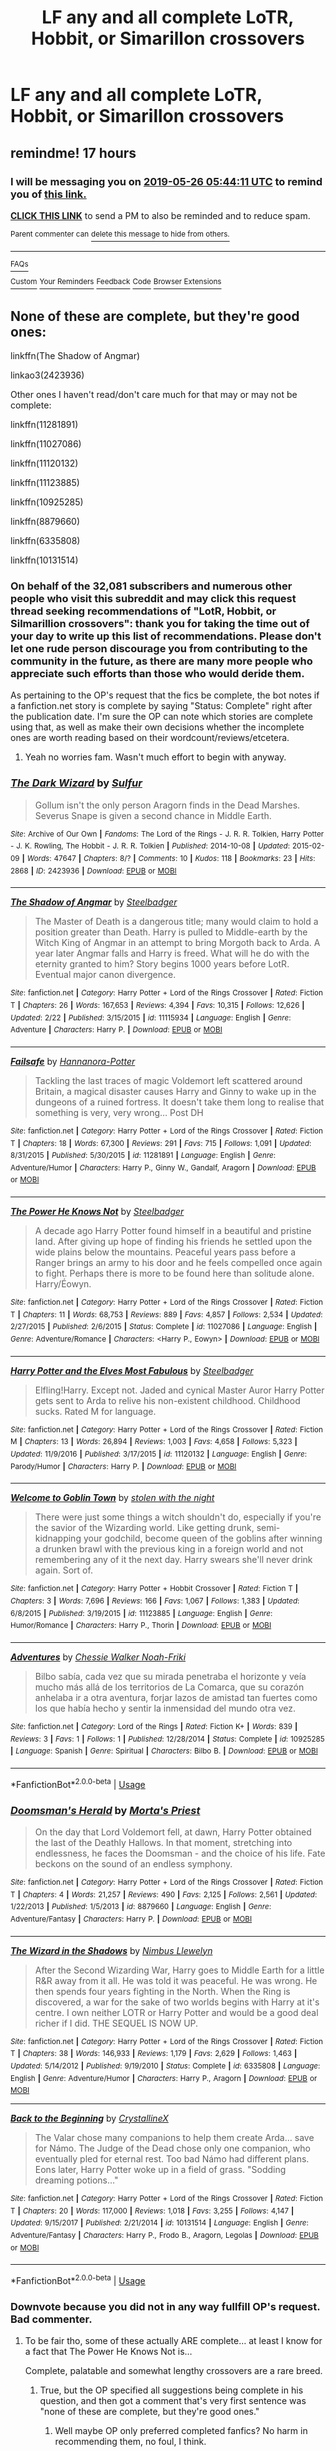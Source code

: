 #+TITLE: LF any and all complete LoTR, Hobbit, or Simarillon crossovers

* LF any and all complete LoTR, Hobbit, or Simarillon crossovers
:PROPERTIES:
:Author: RushingRound
:Score: 10
:DateUnix: 1558766111.0
:DateShort: 2019-May-25
:FlairText: Request
:END:

** remindme! 17 hours
:PROPERTIES:
:Author: DianaSt75
:Score: 2
:DateUnix: 1558788205.0
:DateShort: 2019-May-25
:END:

*** I will be messaging you on [[http://www.wolframalpha.com/input/?i=2019-05-26%2005:44:11%20UTC%20To%20Local%20Time][*2019-05-26 05:44:11 UTC*]] to remind you of [[https://www.reddit.com/r/HPfanfiction/comments/bsriid/lf_any_and_all_complete_lotr_hobbit_or_simarillon/eoqa398/][*this link.*]]

[[http://np.reddit.com/message/compose/?to=RemindMeBot&subject=Reminder&message=%5Bhttps://www.reddit.com/r/HPfanfiction/comments/bsriid/lf_any_and_all_complete_lotr_hobbit_or_simarillon/eoqa398/%5D%0A%0ARemindMe!%20%2017%20hours][*CLICK THIS LINK*]] to send a PM to also be reminded and to reduce spam.

^{Parent commenter can} [[http://np.reddit.com/message/compose/?to=RemindMeBot&subject=Delete%20Comment&message=Delete!%20eoqa6ao][^{delete this message to hide from others.}]]

--------------

[[http://np.reddit.com/r/RemindMeBot/comments/24duzp/remindmebot_info/][^{FAQs}]]

[[http://np.reddit.com/message/compose/?to=RemindMeBot&subject=Reminder&message=%5BLINK%20INSIDE%20SQUARE%20BRACKETS%20else%20default%20to%20FAQs%5D%0A%0ANOTE:%20Don't%20forget%20to%20add%20the%20time%20options%20after%20the%20command.%0A%0ARemindMe!][^{Custom}]]
[[http://np.reddit.com/message/compose/?to=RemindMeBot&subject=List%20Of%20Reminders&message=MyReminders!][^{Your Reminders}]]
[[http://np.reddit.com/message/compose/?to=RemindMeBotWrangler&subject=Feedback][^{Feedback}]]
[[https://github.com/SIlver--/remindmebot-reddit][^{Code}]]
[[https://np.reddit.com/r/RemindMeBot/comments/4kldad/remindmebot_extensions/][^{Browser Extensions}]]
:PROPERTIES:
:Author: RemindMeBot
:Score: 2
:DateUnix: 1558788253.0
:DateShort: 2019-May-25
:END:


** None of these are complete, but they're good ones:

linkffn(The Shadow of Angmar)

linkao3(2423936)

Other ones I haven't read/don't care much for that may or may not be complete:

linkffn(11281891)

linkffn(11027086)

linkffn(11120132)

linkffn(11123885)

linkffn(10925285)

linkffn(8879660)

linkffn(6335808)

linkffn(10131514)
:PROPERTIES:
:Author: john-madden-reddit
:Score: 3
:DateUnix: 1558784074.0
:DateShort: 2019-May-25
:END:

*** On behalf of the 32,081 subscribers and numerous other people who visit this subreddit and may click this request thread seeking recommendations of "LotR, Hobbit, or Silmarillion crossovers": thank you for taking the time out of your day to write up this list of recommendations. Please don't let one rude person discourage you from contributing to the community in the future, as there are many more people who appreciate such efforts than those who would deride them.

As pertaining to the OP's request that the fics be complete, the bot notes if a fanfiction.net story is complete by saying "Status: Complete" right after the publication date. I'm sure the OP can note which stories are complete using that, as well as make their own decisions whether the incomplete ones are worth reading based on their wordcount/reviews/etcetera.
:PROPERTIES:
:Author: Adaire_
:Score: 6
:DateUnix: 1558853654.0
:DateShort: 2019-May-26
:END:

**** Yeah no worries fam. Wasn't much effort to begin with anyway.
:PROPERTIES:
:Author: john-madden-reddit
:Score: 2
:DateUnix: 1558865941.0
:DateShort: 2019-May-26
:END:


*** [[https://archiveofourown.org/works/2423936][*/The Dark Wizard/*]] by [[https://www.archiveofourown.org/users/Sulfur/pseuds/Sulfur][/Sulfur/]]

#+begin_quote
  Gollum isn't the only person Aragorn finds in the Dead Marshes. Severus Snape is given a second chance in Middle Earth.
#+end_quote

^{/Site/:} ^{Archive} ^{of} ^{Our} ^{Own} ^{*|*} ^{/Fandoms/:} ^{The} ^{Lord} ^{of} ^{the} ^{Rings} ^{-} ^{J.} ^{R.} ^{R.} ^{Tolkien,} ^{Harry} ^{Potter} ^{-} ^{J.} ^{K.} ^{Rowling,} ^{The} ^{Hobbit} ^{-} ^{J.} ^{R.} ^{R.} ^{Tolkien} ^{*|*} ^{/Published/:} ^{2014-10-08} ^{*|*} ^{/Updated/:} ^{2015-02-09} ^{*|*} ^{/Words/:} ^{47647} ^{*|*} ^{/Chapters/:} ^{8/?} ^{*|*} ^{/Comments/:} ^{10} ^{*|*} ^{/Kudos/:} ^{118} ^{*|*} ^{/Bookmarks/:} ^{23} ^{*|*} ^{/Hits/:} ^{2868} ^{*|*} ^{/ID/:} ^{2423936} ^{*|*} ^{/Download/:} ^{[[https://archiveofourown.org/downloads/2423936/The%20Dark%20Wizard.epub?updated_at=1423536797][EPUB]]} ^{or} ^{[[https://archiveofourown.org/downloads/2423936/The%20Dark%20Wizard.mobi?updated_at=1423536797][MOBI]]}

--------------

[[https://www.fanfiction.net/s/11115934/1/][*/The Shadow of Angmar/*]] by [[https://www.fanfiction.net/u/5291694/Steelbadger][/Steelbadger/]]

#+begin_quote
  The Master of Death is a dangerous title; many would claim to hold a position greater than Death. Harry is pulled to Middle-earth by the Witch King of Angmar in an attempt to bring Morgoth back to Arda. A year later Angmar falls and Harry is freed. What will he do with the eternity granted to him? Story begins 1000 years before LotR. Eventual major canon divergence.
#+end_quote

^{/Site/:} ^{fanfiction.net} ^{*|*} ^{/Category/:} ^{Harry} ^{Potter} ^{+} ^{Lord} ^{of} ^{the} ^{Rings} ^{Crossover} ^{*|*} ^{/Rated/:} ^{Fiction} ^{T} ^{*|*} ^{/Chapters/:} ^{26} ^{*|*} ^{/Words/:} ^{167,653} ^{*|*} ^{/Reviews/:} ^{4,394} ^{*|*} ^{/Favs/:} ^{10,315} ^{*|*} ^{/Follows/:} ^{12,626} ^{*|*} ^{/Updated/:} ^{2/22} ^{*|*} ^{/Published/:} ^{3/15/2015} ^{*|*} ^{/id/:} ^{11115934} ^{*|*} ^{/Language/:} ^{English} ^{*|*} ^{/Genre/:} ^{Adventure} ^{*|*} ^{/Characters/:} ^{Harry} ^{P.} ^{*|*} ^{/Download/:} ^{[[http://www.ff2ebook.com/old/ffn-bot/index.php?id=11115934&source=ff&filetype=epub][EPUB]]} ^{or} ^{[[http://www.ff2ebook.com/old/ffn-bot/index.php?id=11115934&source=ff&filetype=mobi][MOBI]]}

--------------

[[https://www.fanfiction.net/s/11281891/1/][*/Failsafe/*]] by [[https://www.fanfiction.net/u/416453/Hannanora-Potter][/Hannanora-Potter/]]

#+begin_quote
  Tackling the last traces of magic Voldemort left scattered around Britain, a magical disaster causes Harry and Ginny to wake up in the dungeons of a ruined fortress. It doesn't take them long to realise that something is very, very wrong... Post DH
#+end_quote

^{/Site/:} ^{fanfiction.net} ^{*|*} ^{/Category/:} ^{Harry} ^{Potter} ^{+} ^{Lord} ^{of} ^{the} ^{Rings} ^{Crossover} ^{*|*} ^{/Rated/:} ^{Fiction} ^{T} ^{*|*} ^{/Chapters/:} ^{18} ^{*|*} ^{/Words/:} ^{67,300} ^{*|*} ^{/Reviews/:} ^{291} ^{*|*} ^{/Favs/:} ^{715} ^{*|*} ^{/Follows/:} ^{1,091} ^{*|*} ^{/Updated/:} ^{8/31/2015} ^{*|*} ^{/Published/:} ^{5/30/2015} ^{*|*} ^{/id/:} ^{11281891} ^{*|*} ^{/Language/:} ^{English} ^{*|*} ^{/Genre/:} ^{Adventure/Humor} ^{*|*} ^{/Characters/:} ^{Harry} ^{P.,} ^{Ginny} ^{W.,} ^{Gandalf,} ^{Aragorn} ^{*|*} ^{/Download/:} ^{[[http://www.ff2ebook.com/old/ffn-bot/index.php?id=11281891&source=ff&filetype=epub][EPUB]]} ^{or} ^{[[http://www.ff2ebook.com/old/ffn-bot/index.php?id=11281891&source=ff&filetype=mobi][MOBI]]}

--------------

[[https://www.fanfiction.net/s/11027086/1/][*/The Power He Knows Not/*]] by [[https://www.fanfiction.net/u/5291694/Steelbadger][/Steelbadger/]]

#+begin_quote
  A decade ago Harry Potter found himself in a beautiful and pristine land. After giving up hope of finding his friends he settled upon the wide plains below the mountains. Peaceful years pass before a Ranger brings an army to his door and he feels compelled once again to fight. Perhaps there is more to be found here than solitude alone. Harry/Éowyn.
#+end_quote

^{/Site/:} ^{fanfiction.net} ^{*|*} ^{/Category/:} ^{Harry} ^{Potter} ^{+} ^{Lord} ^{of} ^{the} ^{Rings} ^{Crossover} ^{*|*} ^{/Rated/:} ^{Fiction} ^{T} ^{*|*} ^{/Chapters/:} ^{11} ^{*|*} ^{/Words/:} ^{68,753} ^{*|*} ^{/Reviews/:} ^{889} ^{*|*} ^{/Favs/:} ^{4,857} ^{*|*} ^{/Follows/:} ^{2,534} ^{*|*} ^{/Updated/:} ^{2/27/2015} ^{*|*} ^{/Published/:} ^{2/6/2015} ^{*|*} ^{/Status/:} ^{Complete} ^{*|*} ^{/id/:} ^{11027086} ^{*|*} ^{/Language/:} ^{English} ^{*|*} ^{/Genre/:} ^{Adventure/Romance} ^{*|*} ^{/Characters/:} ^{<Harry} ^{P.,} ^{Eowyn>} ^{*|*} ^{/Download/:} ^{[[http://www.ff2ebook.com/old/ffn-bot/index.php?id=11027086&source=ff&filetype=epub][EPUB]]} ^{or} ^{[[http://www.ff2ebook.com/old/ffn-bot/index.php?id=11027086&source=ff&filetype=mobi][MOBI]]}

--------------

[[https://www.fanfiction.net/s/11120132/1/][*/Harry Potter and the Elves Most Fabulous/*]] by [[https://www.fanfiction.net/u/5291694/Steelbadger][/Steelbadger/]]

#+begin_quote
  Elfling!Harry. Except not. Jaded and cynical Master Auror Harry Potter gets sent to Arda to relive his non-existent childhood. Childhood sucks. Rated M for language.
#+end_quote

^{/Site/:} ^{fanfiction.net} ^{*|*} ^{/Category/:} ^{Harry} ^{Potter} ^{+} ^{Lord} ^{of} ^{the} ^{Rings} ^{Crossover} ^{*|*} ^{/Rated/:} ^{Fiction} ^{M} ^{*|*} ^{/Chapters/:} ^{13} ^{*|*} ^{/Words/:} ^{26,894} ^{*|*} ^{/Reviews/:} ^{1,003} ^{*|*} ^{/Favs/:} ^{4,658} ^{*|*} ^{/Follows/:} ^{5,323} ^{*|*} ^{/Updated/:} ^{11/9/2016} ^{*|*} ^{/Published/:} ^{3/17/2015} ^{*|*} ^{/id/:} ^{11120132} ^{*|*} ^{/Language/:} ^{English} ^{*|*} ^{/Genre/:} ^{Parody/Humor} ^{*|*} ^{/Characters/:} ^{Harry} ^{P.} ^{*|*} ^{/Download/:} ^{[[http://www.ff2ebook.com/old/ffn-bot/index.php?id=11120132&source=ff&filetype=epub][EPUB]]} ^{or} ^{[[http://www.ff2ebook.com/old/ffn-bot/index.php?id=11120132&source=ff&filetype=mobi][MOBI]]}

--------------

[[https://www.fanfiction.net/s/11123885/1/][*/Welcome to Goblin Town/*]] by [[https://www.fanfiction.net/u/5362546/stolen-with-the-night][/stolen with the night/]]

#+begin_quote
  There were just some things a witch shouldn't do, especially if you're the savior of the Wizarding world. Like getting drunk, semi-kidnapping your godchild, become queen of the goblins after winning a drunken brawl with the previous king in a foreign world and not remembering any of it the next day. Harry swears she'll never drink again. Sort of.
#+end_quote

^{/Site/:} ^{fanfiction.net} ^{*|*} ^{/Category/:} ^{Harry} ^{Potter} ^{+} ^{Hobbit} ^{Crossover} ^{*|*} ^{/Rated/:} ^{Fiction} ^{T} ^{*|*} ^{/Chapters/:} ^{3} ^{*|*} ^{/Words/:} ^{7,696} ^{*|*} ^{/Reviews/:} ^{166} ^{*|*} ^{/Favs/:} ^{1,067} ^{*|*} ^{/Follows/:} ^{1,383} ^{*|*} ^{/Updated/:} ^{6/8/2015} ^{*|*} ^{/Published/:} ^{3/19/2015} ^{*|*} ^{/id/:} ^{11123885} ^{*|*} ^{/Language/:} ^{English} ^{*|*} ^{/Genre/:} ^{Humor/Romance} ^{*|*} ^{/Characters/:} ^{Harry} ^{P.,} ^{Thorin} ^{*|*} ^{/Download/:} ^{[[http://www.ff2ebook.com/old/ffn-bot/index.php?id=11123885&source=ff&filetype=epub][EPUB]]} ^{or} ^{[[http://www.ff2ebook.com/old/ffn-bot/index.php?id=11123885&source=ff&filetype=mobi][MOBI]]}

--------------

[[https://www.fanfiction.net/s/10925285/1/][*/Adventures/*]] by [[https://www.fanfiction.net/u/4586898/Chessie-Walker-Noah-Friki][/Chessie Walker Noah-Friki/]]

#+begin_quote
  Bilbo sabía, cada vez que su mirada penetraba el horizonte y veía mucho más allá de los territorios de La Comarca, que su corazón anhelaba ir a otra aventura, forjar lazos de amistad tan fuertes como los que había hecho y sentir la inmensidad del mundo otra vez.
#+end_quote

^{/Site/:} ^{fanfiction.net} ^{*|*} ^{/Category/:} ^{Lord} ^{of} ^{the} ^{Rings} ^{*|*} ^{/Rated/:} ^{Fiction} ^{K+} ^{*|*} ^{/Words/:} ^{839} ^{*|*} ^{/Reviews/:} ^{3} ^{*|*} ^{/Favs/:} ^{1} ^{*|*} ^{/Follows/:} ^{1} ^{*|*} ^{/Published/:} ^{12/28/2014} ^{*|*} ^{/Status/:} ^{Complete} ^{*|*} ^{/id/:} ^{10925285} ^{*|*} ^{/Language/:} ^{Spanish} ^{*|*} ^{/Genre/:} ^{Spiritual} ^{*|*} ^{/Characters/:} ^{Bilbo} ^{B.} ^{*|*} ^{/Download/:} ^{[[http://www.ff2ebook.com/old/ffn-bot/index.php?id=10925285&source=ff&filetype=epub][EPUB]]} ^{or} ^{[[http://www.ff2ebook.com/old/ffn-bot/index.php?id=10925285&source=ff&filetype=mobi][MOBI]]}

--------------

*FanfictionBot*^{2.0.0-beta} | [[https://github.com/tusing/reddit-ffn-bot/wiki/Usage][Usage]]
:PROPERTIES:
:Author: FanfictionBot
:Score: 2
:DateUnix: 1558784116.0
:DateShort: 2019-May-25
:END:


*** [[https://www.fanfiction.net/s/8879660/1/][*/Doomsman's Herald/*]] by [[https://www.fanfiction.net/u/2690239/Morta-s-Priest][/Morta's Priest/]]

#+begin_quote
  On the day that Lord Voldemort fell, at dawn, Harry Potter obtained the last of the Deathly Hallows. In that moment, stretching into endlessness, he faces the Doomsman - and the choice of his life. Fate beckons on the sound of an endless symphony.
#+end_quote

^{/Site/:} ^{fanfiction.net} ^{*|*} ^{/Category/:} ^{Harry} ^{Potter} ^{+} ^{Lord} ^{of} ^{the} ^{Rings} ^{Crossover} ^{*|*} ^{/Rated/:} ^{Fiction} ^{T} ^{*|*} ^{/Chapters/:} ^{4} ^{*|*} ^{/Words/:} ^{21,257} ^{*|*} ^{/Reviews/:} ^{490} ^{*|*} ^{/Favs/:} ^{2,125} ^{*|*} ^{/Follows/:} ^{2,561} ^{*|*} ^{/Updated/:} ^{1/22/2013} ^{*|*} ^{/Published/:} ^{1/5/2013} ^{*|*} ^{/id/:} ^{8879660} ^{*|*} ^{/Language/:} ^{English} ^{*|*} ^{/Genre/:} ^{Adventure/Fantasy} ^{*|*} ^{/Characters/:} ^{Harry} ^{P.} ^{*|*} ^{/Download/:} ^{[[http://www.ff2ebook.com/old/ffn-bot/index.php?id=8879660&source=ff&filetype=epub][EPUB]]} ^{or} ^{[[http://www.ff2ebook.com/old/ffn-bot/index.php?id=8879660&source=ff&filetype=mobi][MOBI]]}

--------------

[[https://www.fanfiction.net/s/6335808/1/][*/The Wizard in the Shadows/*]] by [[https://www.fanfiction.net/u/2204901/Nimbus-Llewelyn][/Nimbus Llewelyn/]]

#+begin_quote
  After the Second Wizarding War, Harry goes to Middle Earth for a little R&R away from it all. He was told it was peaceful. He was wrong. He then spends four years fighting in the North. When the Ring is discovered, a war for the sake of two worlds begins with Harry at it's centre. I own neither LOTR or Harry Potter and would be a good deal richer if I did. THE SEQUEL IS NOW UP.
#+end_quote

^{/Site/:} ^{fanfiction.net} ^{*|*} ^{/Category/:} ^{Harry} ^{Potter} ^{+} ^{Lord} ^{of} ^{the} ^{Rings} ^{Crossover} ^{*|*} ^{/Rated/:} ^{Fiction} ^{T} ^{*|*} ^{/Chapters/:} ^{38} ^{*|*} ^{/Words/:} ^{146,933} ^{*|*} ^{/Reviews/:} ^{1,179} ^{*|*} ^{/Favs/:} ^{2,629} ^{*|*} ^{/Follows/:} ^{1,463} ^{*|*} ^{/Updated/:} ^{5/14/2012} ^{*|*} ^{/Published/:} ^{9/19/2010} ^{*|*} ^{/Status/:} ^{Complete} ^{*|*} ^{/id/:} ^{6335808} ^{*|*} ^{/Language/:} ^{English} ^{*|*} ^{/Genre/:} ^{Adventure/Humor} ^{*|*} ^{/Characters/:} ^{Harry} ^{P.,} ^{Aragorn} ^{*|*} ^{/Download/:} ^{[[http://www.ff2ebook.com/old/ffn-bot/index.php?id=6335808&source=ff&filetype=epub][EPUB]]} ^{or} ^{[[http://www.ff2ebook.com/old/ffn-bot/index.php?id=6335808&source=ff&filetype=mobi][MOBI]]}

--------------

[[https://www.fanfiction.net/s/10131514/1/][*/Back to the Beginning/*]] by [[https://www.fanfiction.net/u/430359/CrystallineX][/CrystallineX/]]

#+begin_quote
  The Valar chose many companions to help them create Arda... save for Námo. The Judge of the Dead chose only one companion, who eventually pled for eternal rest. Too bad Námo had different plans. Eons later, Harry Potter woke up in a field of grass. "Sodding dreaming potions..."
#+end_quote

^{/Site/:} ^{fanfiction.net} ^{*|*} ^{/Category/:} ^{Harry} ^{Potter} ^{+} ^{Lord} ^{of} ^{the} ^{Rings} ^{Crossover} ^{*|*} ^{/Rated/:} ^{Fiction} ^{T} ^{*|*} ^{/Chapters/:} ^{20} ^{*|*} ^{/Words/:} ^{117,000} ^{*|*} ^{/Reviews/:} ^{1,018} ^{*|*} ^{/Favs/:} ^{3,255} ^{*|*} ^{/Follows/:} ^{4,147} ^{*|*} ^{/Updated/:} ^{9/15/2017} ^{*|*} ^{/Published/:} ^{2/21/2014} ^{*|*} ^{/id/:} ^{10131514} ^{*|*} ^{/Language/:} ^{English} ^{*|*} ^{/Genre/:} ^{Adventure/Fantasy} ^{*|*} ^{/Characters/:} ^{Harry} ^{P.,} ^{Frodo} ^{B.,} ^{Aragorn,} ^{Legolas} ^{*|*} ^{/Download/:} ^{[[http://www.ff2ebook.com/old/ffn-bot/index.php?id=10131514&source=ff&filetype=epub][EPUB]]} ^{or} ^{[[http://www.ff2ebook.com/old/ffn-bot/index.php?id=10131514&source=ff&filetype=mobi][MOBI]]}

--------------

*FanfictionBot*^{2.0.0-beta} | [[https://github.com/tusing/reddit-ffn-bot/wiki/Usage][Usage]]
:PROPERTIES:
:Author: FanfictionBot
:Score: 2
:DateUnix: 1558784129.0
:DateShort: 2019-May-25
:END:


*** Downvote because you did not in any way fullfill OP's request. Bad commenter.
:PROPERTIES:
:Author: Wassa110
:Score: -3
:DateUnix: 1558812522.0
:DateShort: 2019-May-25
:END:

**** To be fair tho, some of these actually ARE complete... at least I know for a fact that The Power He Knows Not is...

Complete, palatable and somewhat lengthy crossovers are a rare breed.
:PROPERTIES:
:Author: Choice_Caterpillar
:Score: 5
:DateUnix: 1558831160.0
:DateShort: 2019-May-26
:END:

***** True, but the OP specified all suggestions being complete in his question, and then got a comment that's very first sentence was "none of these are complete, but they're good ones."
:PROPERTIES:
:Author: Wassa110
:Score: 1
:DateUnix: 1558843584.0
:DateShort: 2019-May-26
:END:

****** Well maybe OP only preferred completed fanfics? No harm in recommending them, no foul, I think.
:PROPERTIES:
:Author: john-madden-reddit
:Score: 1
:DateUnix: 1558860539.0
:DateShort: 2019-May-26
:END:


**** ):
:PROPERTIES:
:Author: john-madden-reddit
:Score: 3
:DateUnix: 1558840405.0
:DateShort: 2019-May-26
:END:

***** Well i dont care if they are complete or not! I sure appreciate the recs! Thank you so much for bringing these new beauties into my life :).
:PROPERTIES:
:Author: HungryLumaLuvsCats
:Score: 3
:DateUnix: 1558891607.0
:DateShort: 2019-May-26
:END:


** Archmage of arda is new and very good
:PROPERTIES:
:Author: not_jamima
:Score: 1
:DateUnix: 1572330224.0
:DateShort: 2019-Oct-29
:END:
